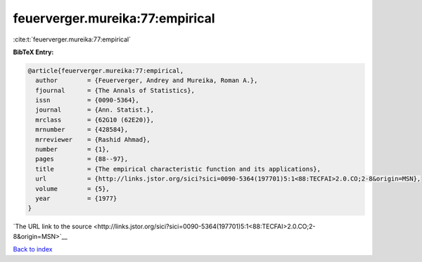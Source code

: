 feuerverger.mureika:77:empirical
================================

:cite:t:`feuerverger.mureika:77:empirical`

**BibTeX Entry:**

.. code-block:: bibtex

   @article{feuerverger.mureika:77:empirical,
     author        = {Feuerverger, Andrey and Mureika, Roman A.},
     fjournal      = {The Annals of Statistics},
     issn          = {0090-5364},
     journal       = {Ann. Statist.},
     mrclass       = {62G10 (62E20)},
     mrnumber      = {428584},
     mrreviewer    = {Rashid Ahmad},
     number        = {1},
     pages         = {88--97},
     title         = {The empirical characteristic function and its applications},
     url           = {http://links.jstor.org/sici?sici=0090-5364(197701)5:1<88:TECFAI>2.0.CO;2-8&origin=MSN},
     volume        = {5},
     year          = {1977}
   }

`The URL link to the source <http://links.jstor.org/sici?sici=0090-5364(197701)5:1<88:TECFAI>2.0.CO;2-8&origin=MSN>`__


`Back to index <../By-Cite-Keys.html>`__
